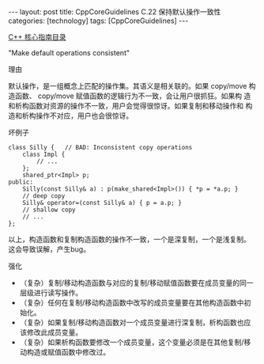 #+BEGIN_EXPORT html
---
layout: post
title: CppCoreGuidelines C.22 保持默认操作一致性
categories: [technology]
tags: [CppCoreGuidelines]
---
#+END_EXPORT

[[http://kimi.im/tags.html#CppCoreGuidelines-ref][C++ 核心指南目录]]

"Make default operations consistent"

理由

默认操作，是一组概念上匹配的操作集。其语义是相关联的。如果 copy/move
构造函数、 copy/move 赋值函数的逻辑行为不一致，会让用户很抓狂。如果构
造和析构函数对资源的操作不一致，用户会觉得很惊讶。如果复制和移动操作和
构造和析构操作不对应，用户也会很惊讶。

坏例子

#+begin_src C++ :flags -std=c++20 :results output :exports both :eval no-export
class Silly {   // BAD: Inconsistent copy operations
    class Impl {
        // ...
    };
    shared_ptr<Impl> p;
public:
    Silly(const Silly& a) : p(make_shared<Impl>()) { *p = *a.p; }
    // deep copy
    Silly& operator=(const Silly& a) { p = a.p; }
    // shallow copy
    // ...
};
#+end_src

以上，构造函数和复制构造函数的操作不一致，一个是深复制，一个是浅复制。
这会导致误解，产生bug。


强化
- （复杂）复制/移动构造函数与对应的复制/移动赋值函数要在成员变量的同一
  层级进行读写操作。
- （复杂）任何在复制/移动构造函数中改写的成员变量要在其他构造函数中初始化。
- （复杂）如果复制/移动构造函数对一个成员变量进行深复制，析构函数也应
  该修改此成员变量。
- （复杂）如果析构函数要修改一个成员变量，这个变量必须是在其他复制/移
  动构造或赋值函数中修改过。
